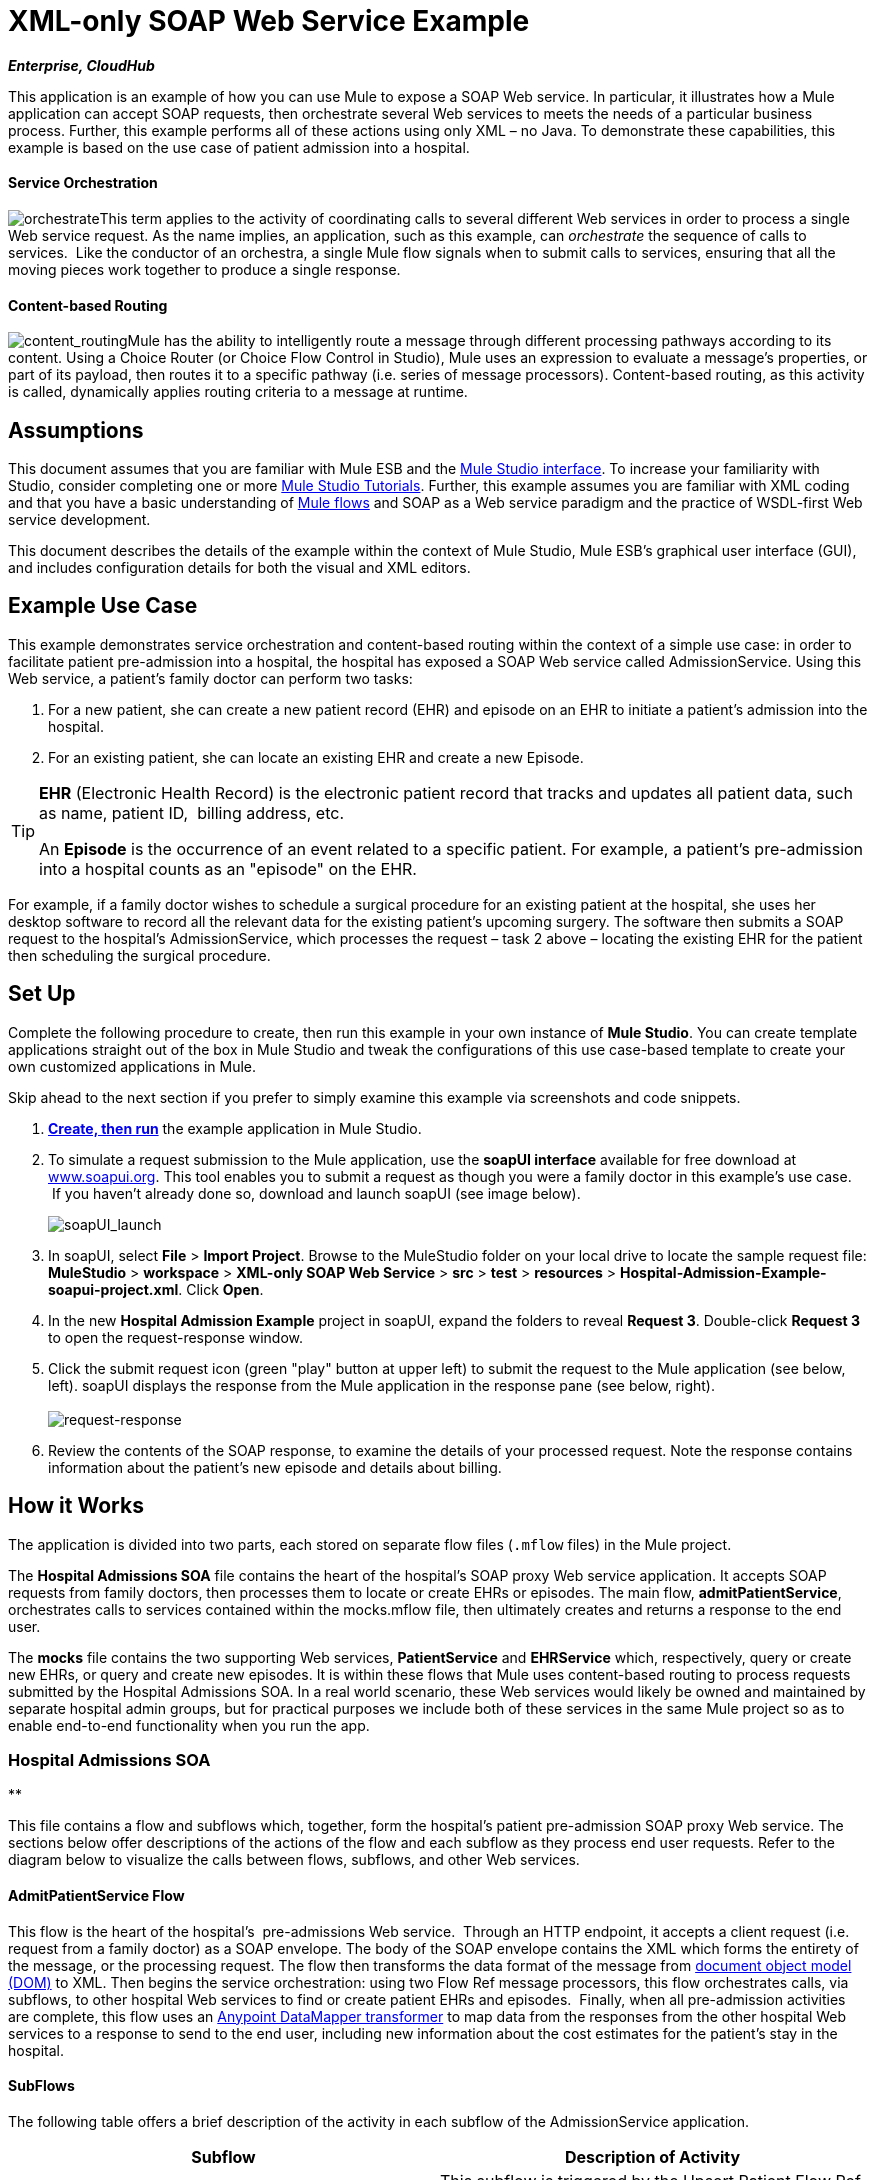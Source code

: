 = XML-only SOAP Web Service Example +

*_Enterprise, CloudHub_*

This application is an example of how you can use Mule to expose a SOAP Web service. In particular, it illustrates how a Mule application can accept SOAP requests, then orchestrate several Web services to meets the needs of a particular business process. Further, this example performs all of these actions using only XML – no Java. To demonstrate these capabilities, this example is based on the use case of patient admission into a hospital.

==== Service Orchestration

image:orchestrate.png[orchestrate]This term applies to the activity of coordinating calls to several different Web services in order to process a single Web service request. As the name implies, an application, such as this example, can _orchestrate_ the sequence of calls to services.  Like the conductor of an orchestra, a single Mule flow signals when to submit calls to services, ensuring that all the moving pieces work together to produce a single response.

==== Content-based Routing

image:content_routing.png[content_routing]Mule has the ability to intelligently route a message through different processing pathways according to its content. Using a Choice Router (or Choice Flow Control in Studio), Mule uses an expression to evaluate a message's properties, or part of its payload, then routes it to a specific pathway (i.e. series of message processors). Content-based routing, as this activity is called, dynamically applies routing criteria to a message at runtime.

== Assumptions

This document assumes that you are familiar with Mule ESB and the link:/docs/display/34X/Mule+Studio+Essentials[Mule Studio interface]. To increase your familiarity with Studio, consider completing one or more link:/docs/display/34X/Basic+Studio+Tutorial[Mule Studio Tutorials]. Further, this example assumes you are familiar with XML coding and that you have a basic understanding of link:/docs/display/34X/Mule+Application+Architecture[Mule flows] and SOAP as a Web service paradigm and the practice of WSDL-first Web service development. 

This document describes the details of the example within the context of Mule Studio, Mule ESB’s graphical user interface (GUI), and includes configuration details for both the visual and XML editors. 

== Example Use Case

This example demonstrates service orchestration and content-based routing within the context of a simple use case: in order to facilitate patient pre-admission into a hospital, the hospital has exposed a SOAP Web service called AdmissionService. Using this Web service, a patient's family doctor can perform two tasks:

. For a new patient, she can create a new patient record (EHR) and episode on an EHR to initiate a patient's admission into the hospital.
. For an existing patient, she can locate an existing EHR and create a new Episode. +


[TIP]
====
*EHR* (Electronic Health Record) is the electronic patient record that tracks and updates all patient data, such as name, patient ID,  billing address, etc.

An *Episode* is the occurrence of an event related to a specific patient. For example, a patient's pre-admission into a hospital counts as an "episode" on the EHR.
====

For example, if a family doctor wishes to schedule a surgical procedure for an existing patient at the hospital, she uses her desktop software to record all the relevant data for the existing patient's upcoming surgery. The software then submits a SOAP request to the hospital's AdmissionService, which processes the request – task 2 above – locating the existing EHR for the patient then scheduling the surgical procedure. 

== Set Up

Complete the following procedure to create, then run this example in your own instance of *Mule Studio*. You can create template applications straight out of the box in Mule Studio and tweak the configurations of this use case-based template to create your own customized applications in Mule.

Skip ahead to the next section if you prefer to simply examine this example via screenshots and code snippets. 

. link:/docs/display/34X/Mule+Examples#MuleExamples-CreateandRunExampleApplications[*Create, then run*] the example application in Mule Studio.
. To simulate a request submission to the Mule application, use the *soapUI interface* available for free download at http://www.soapui.org[www.soapui.org]. This tool enables you to submit a request as though you were a family doctor in this example's use case.  If you haven't already done so, download and launch soapUI (see image below). +

+
image:soapUI_launch.png[soapUI_launch] +
+

. In soapUI, select *File* > *Import Project*. Browse to the MuleStudio folder on your local drive to locate the sample request file: *MuleStudio* > *workspace* > *XML-only SOAP Web Service* > *src* > *test* > *resources* > **Hospital-Admission-Example-soapui-project.xml**. Click *Open*.
. In the new *Hospital Admission Example* project in soapUI, expand the folders to reveal *Request 3*. Double-click *Request 3* to open the request-response window.
. Click the submit request icon (green "play" button at upper left) to submit the request to the Mule application (see below, left). soapUI displays the response from the Mule application in the response pane (see below, right). +
 +
image:request-response.png[request-response] +
+

. Review the contents of the SOAP response, to examine the details of your processed request. Note the response contains information about the patient's new episode and details about billing.

== How it Works 

The application is divided into two parts, each stored on separate flow files (`.mflow` files) in the Mule project.

The *Hospital Admissions SOA* file contains the heart of the hospital's SOAP proxy Web service application. It accepts SOAP requests from family doctors, then processes them to locate or create EHRs or episodes. The main flow, *admitPatientService*, orchestrates calls to services contained within the mocks.mflow file, then ultimately creates and returns a response to the end user.

The *mocks* file contains the two supporting Web services, *PatientService* and *EHRService* which, respectively, query or create new EHRs, or query and create new episodes. It is within these flows that Mule uses content-based routing to process requests submitted by the Hospital Admissions SOA. In a real world scenario, these Web services would likely be owned and maintained by separate hospital admin groups, but for practical purposes we include both of these services in the same Mule project so as to enable end-to-end functionality when you run the app.

=== Hospital Admissions SOA

**

This file contains a flow and subflows which, together, form the hospital's patient pre-admission SOAP proxy Web service. The sections below offer descriptions of the actions of the flow and each subflow as they process end user requests. Refer to the diagram below to visualize the calls between flows, subflows, and other Web services.

==== AdmitPatientService Flow

This flow is the heart of the hospital's  pre-admissions Web service.  Through an HTTP endpoint, it accepts a client request (i.e. request from a family doctor) as a SOAP envelope. The body of the SOAP envelope contains the XML which forms the entirety of the message, or the processing request. The flow then transforms the data format of the message from http://en.wikipedia.org/wiki/Document_Object_Model[document object model (DOM)] to XML. Then begins the service orchestration: using two Flow Ref message processors, this flow orchestrates calls, via subflows, to other hospital Web services to find or create patient EHRs and episodes.  Finally, when all pre-admission activities are complete, this flow uses an link:/docs/display/34X/Datamapper+User+Guide+and+Reference[Anypoint DataMapper transformer] to map data from the responses from the other hospital Web services to a response to send to the end user, including new information about the cost estimates for the patient's stay in the hospital.

==== SubFlows

The following table offers a brief description of the activity in each subflow of the AdmissionService application.

[cols=",",options="header",]
|===
|Subflow |Description of Activity
|upsertPatient |This subflow is triggered by the Upsert Patient Flow Ref element in the AdmitPatientService flow. Using a DataMapper transformer, this subflow maps data from the end user request to a structure that the PatientService Web service accepts. Then it uses a Flow Ref element to invoke another subflow – invokePatientService – to perform the actual submission of a request to another hospital Web service. Finally, it converts the response from DOM to XML before returning the data to the main AdmitPatientService flow.
|invokePatientService |This subflow is triggered by the upsertPatient subflow. As a proxy client, the SOAP component and HTTP endpoint call the PatientService Web service (ostensibly a Web service the hospital makes available internally; practically the Web service that exists in the mocks .mflow file). It pushes the response it receives to the invokePatient Service subflow.
|createEpisode |This subflow is triggered by the Create Episode Flow Ref element in the AdmitPatientService flow. Using a DataMapper transformer, this subflow maps data from the end user request to a structure that the EHRService Web service accepts. Then it uses a Flow Ref element to invoke another subflow – invokeEHRService – to perform the actual submission of a request to another hospital Web service. Finally, it converts the response from DOM to XML before returning the data to the main AdmitPatientService flow.
|invokeEHRService |This subflow is triggered by the createEpisode subflow. As a proxy client, the SOAP component and HTTP endpoint call the EHRService Web service, (ostensibly a Web service the hospital makes available internally; practically the Web service that exists in the mocks .mflow file). It pushes the response it receives to the createEpisode Service subflow.
|===

image:calls_to_services2.png[calls_to_services2]

There are several important configurations to take note of in this example application.

* **The XML is in the body.** Because the XML is contained in the body of the SOAP envelope, you can simply execute actions against the SOAP body, rather than having to dissect and detach the actual message payload from the SOAP envelope. To do this, the Proxy Service SOAP component in the admitPatientService flow indicates that the message payload is _just_ the body, not the whole SOAP envelope. Refer to the Studio Visual Editor (below, left) and Studio XML Editor (below, right) screenshots of the SOAP component's configuration.
+
Similarly, the XML payload is in the body of the request the Proxy Client SOAP components send to the PatientService and EHRService Web services. Again, this obviates the need to dissect the SOAP request and extract the relevant payload upon receipt.
+

[tabs]
------
[tab,title="Studio Visual Editor"]
....
image:proxy_service_body_visual.png[proxy_service_body_visual]
....
[tab,title="Studio XML Editor"]
....
[source]
----
<flow name="admitPatientService" doc:name="admitPatientService"
        doc:description="AdmssionService SOAP-based web-service.">
        <http:inbound-endpoint exchange-pattern="request-response"
            host="localhost" port="${http.port}" doc:name="AdmissionService"
            path="AdmissionService" />
        <cxf:proxy-service doc:name="Proxy service"
            namespace="http://www.mule-health.com/SOA/service/admission/1.0"
            payload="body" port="AdmissionPort" service="AdmissionService"
            wsdlLocation="service/AdmissionService.wsdl" />
    ...
    </flow>
----
....
------

* **The application separates tasks into subflows. **Mule leverages the CXF framework to expose, consume and proxy Web services. Because CXF functions best with separate subflows to perform Web services calls, this application separates each Web service call into its own, small subflow. +* **The AdmissionService Web services was built http://en.wikipedia.org/wiki/Web_service#Automated_design_methods[WSDL-first].** The Web service's SOAP component includes four important attributes configured according to the table below.


////
[collapsed content]
 View the WSDL

[source]
----
<?xml version="1.0" encoding="UTF-8" standalone="no"?>
 
 
<wsdl:definitions xmlns:mes="http://www.mule-health.com/SOA/message/1.0" xmlns:soap="http://schemas.xmlsoap.org/wsdl/soap/" xmlns:wsdl="http://schemas.xmlsoap.org/wsdl/" xmlns:xsd="http://www.w3.org/2001/XMLSchema" name="Admission" xmlns:tns="http://www.mule-health.com/SOA/service/admission/1.0" targetNamespace="http://www.mule-health.com/SOA/service/admission/1.0">
 
    <wsdl:types>
 
        <xsd:schema>
            <xsd:import namespace="http://www.mule-health.com/SOA/message/1.0" schemaLocation="xsd/SOA-Message-1.0.xsd" />
        </xsd:schema>
    </wsdl:types>
    <wsdl:message name="admitSubject">
        <wsdl:part element="mes:admitSubject" name="parameters" />
    </wsdl:message>
    <wsdl:message name="admitSubjectResponse">
        <wsdl:part element="mes:admitSubjectResponse" name="parameters" />
    </wsdl:message>
    <wsdl:portType name="Admission">
        <wsdl:operation name="admitSubject">
            <wsdl:input message="tns:admitSubject" />
            <wsdl:output message="tns:admitSubjectResponse" />
        </wsdl:operation>
    </wsdl:portType>
    <wsdl:binding name="AdmissionSoap" type="tns:Admission">
        <soap:binding style="document" transport="http://schemas.xmlsoap.org/soap/http" />
        <wsdl:operation name="admitSubject">
            <soap:operation soapAction="http://http://www.mule-health.com/SOA/service/admission/1.0/admitSubject" />
            <wsdl:input>
                <soap:body use="literal" />
            </wsdl:input>
            <wsdl:output>
                <soap:body use="literal" />
            </wsdl:output>
        </wsdl:operation>
    </wsdl:binding>
    <wsdl:service name="AdmissionService">
        <wsdl:port binding="tns:AdmissionSoap" name="AdmissionPort">
            <soap:address location="http://www.mule-health.com" />
        </wsdl:port>
    </wsdl:service>
</wsdl:definitions>
----
////


[width="100%",cols="34%,33%,33%",options="header",]
|============
|Attribute |Value |Maps to WSDL File
|namespace |`http://www.mule-health.com/SOA/service/admission/1.0` + |maps to the target namespace attribute of the `wsdl:definition`
|payload |`body` |maps to the `wsdl:input `and `wsdl:output`, in which it specifies use of the literal body of the SOAP message
|port |`AdmissionPort` |maps to the name attribute of the `wsdl:port` element
|service |`AdmissionService` |maps to the name attribute of the `wsdl:service` element
|wsdlLocation |`service/AdmissionService.wsdl` |maps not to something _in_ the wsdl file, but to the filepath of the wsdl file itself in the `src/main/resources/` directory of the Mule project
|============

[tabs]
------
[tab,title="Studio Visual Editor"]
....
image:xml-only_soap_web_service.png[xml-only_soap_web_service] 
....
[tab,title="Studio XML Editor"]
....
[source]
----
<?xml version="1.0" encoding="UTF-8"?>
<mule xmlns:ldap="http://www.mulesoft.org/schema/mule/ldap" xmlns:jdbc-ee="http://www.mulesoft.org/schema/mule/ee/jdbc"
    xmlns:servlet="http://www.mulesoft.org/schema/mule/servlet" xmlns:ajax="http://www.mulesoft.org/schema/mule/ajax"
    xmlns:mulexml="http://www.mulesoft.org/schema/mule/xml"
    xmlns:data-mapper="http://www.mulesoft.org/schema/mule/ee/data-mapper"
    xmlns:http="http://www.mulesoft.org/schema/mule/http" xmlns:tracking="http://www.mulesoft.org/schema/mule/ee/tracking"
    xmlns:cxf="http://www.mulesoft.org/schema/mule/cxf" xmlns:vm="http://www.mulesoft.org/schema/mule/vm"
    xmlns="http://www.mulesoft.org/schema/mule/core" xmlns:doc="http://www.mulesoft.org/schema/mule/documentation"
    xmlns:spring="http://www.springframework.org/schema/beans" version="EE-3.4.0"
    xmlns:xsi="http://www.w3.org/2001/XMLSchema-instance"
    xsi:schemaLocation="
 
http://www.mulesoft.org/schema/mule/http http://www.mulesoft.org/schema/mule/http/current/mule-http.xsd
 
http://www.mulesoft.org/schema/mule/cxf http://www.mulesoft.org/schema/mule/cxf/current/mule-cxf.xsd
 
http://www.mulesoft.org/schema/mule/ee/data-mapper http://www.mulesoft.org/schema/mule/ee/data-mapper/current/mule-data-mapper.xsd
 
http://www.springframework.org/schema/beans http://www.springframework.org/schema/beans/spring-beans-current.xsd
 
http://www.mulesoft.org/schema/mule/core http://www.mulesoft.org/schema/mule/core/current/mule.xsd
 
http://www.mulesoft.org/schema/mule/ldap http://www.mulesoft.org/schema/mule/ldap/3.3/mule-ldap.xsd
 
http://www.mulesoft.org/schema/mule/ee/jdbc http://www.mulesoft.org/schema/mule/ee/jdbc/current/mule-jdbc-ee.xsd
 
http://www.mulesoft.org/schema/mule/servlet http://www.mulesoft.org/schema/mule/servlet/current/mule-servlet.xsd
 
http://www.mulesoft.org/schema/mule/ajax http://www.mulesoft.org/schema/mule/ajax/current/mule-ajax.xsd
 
http://www.mulesoft.org/schema/mule/xml http://www.mulesoft.org/schema/mule/xml/current/mule-xml.xsd
 
http://www.mulesoft.org/schema/mule/ee/tracking http://www.mulesoft.org/schema/mule/ee/tracking/current/mule-tracking-ee.xsd
 
http://www.mulesoft.org/schema/mule/vm http://www.mulesoft.org/schema/mule/vm/current/mule-vm.xsd ">
 
    <spring:beans>
        <spring:bean id="property-placeholder"         class="org.springframework.beans.factory.config.PropertyPlaceholderConfigurer">
            <spring:property name="location"
                value="classpath:config.dev.properties" />
        </spring:bean>
    </spring:beans>
 
    <mulexml:namespace-manager
        includeConfigNamespaces="true">
        <mulexml:namespace prefix="soap" uri="http://schemas.xmlsoap.org/soap/envelope/" />
        <mulexml:namespace prefix="mes" uri="http://www.mule-health.com/SOA/message/1.0" />
        <mulexml:namespace prefix="mod" uri="http://www.mule-health.com/SOA/model/1.0" />
    </mulexml:namespace-manager>
    <data-mapper:config name="admit_subject_to_upsert_patient"
        transformationGraphPath="admit_subject_to_upsert_patient.grf"
        doc:name="DataMapper" />
    <data-mapper:config name="upsert_patient_response_to_create_episode"
    transformationGraphPath="upsert_patient_response_to_create_episode.grf"
        doc:name="DataMapper" />
    <object-to-string-transformer name="Object_to_String"
        doc:name="Object to String" />
    <data-mapper:config name="create_episode_response_to_admit_subject_response"       transformationGraphPath="create_episode_response_to_admit_subject_response.grf"
        doc:name="DataMapper" />
 
    <flow name="admitPatientService" doc:name="admitPatientService"
        doc:description="AdmssionService SOAP-based web-service.">
        <http:inbound-endpoint exchange-pattern="request-response"
            host="localhost" port="${http.port}" doc:name="AdmissionService"
            path="AdmissionService" />
        <cxf:proxy-service doc:name="Proxy service"
            namespace="http://www.mule-health.com/SOA/service/admission/1.0"
            payload="body" port="AdmissionPort" service="AdmissionService"
            wsdlLocation="service/AdmissionService.wsdl" />
        <mulexml:dom-to-xml-transformer
            returnClass="java.lang.String" />
        <flow-ref name="upsertPatient" doc:name="Upsert Patient" />
        <flow-ref name="createEpisode" doc:name="Create Episode" />
        <data-mapper:transform
            config-ref="create_episode_response_to_admit_subject_response"
            doc:name="&lt;createEpisodeResponse /&gt; to &lt;admitSubjectResponse /&gt;" />
    </flow>
     
    <sub-flow name="upsertPatient" doc:name="upsertPatient">
        <data-mapper:transform config-ref="admit_subject_to_upsert_patient"
            doc:name="&amp;lt;admitSubject /&amp;gt; to &amp;lt;upsertPatient /&amp;gt;" />
        <flow-ref name="invokePatientService" doc:name="Invoke Patient Service" />
        <mulexml:dom-to-xml-transformer
            returnClass="java.lang.String" />
    </sub-flow>
 
    <sub-flow name="invokePatientService" doc:name="invokePatientService">
        <cxf:proxy-client payload="body"
            enableMuleSoapHeaders="true" doc:name="Proxy client" />
        <http:outbound-endpoint exchange-pattern="request-response"
            host="localhost" port="${http.port}" path="PatientService" doc:name="PatientService" password="hello123" user="nialdarbey"/>
    </sub-flow>
 
    <sub-flow name="createEpisode" doc:name="createEpisode">
        <data-mapper:transform config-ref="upsert_patient_response_to_create_episode"
            doc:name="&amp;lt;upsertPatientResponse /&amp;gt; to &amp;lt;createEpisode /&amp;gt;" />
        <flow-ref name="invokeEHRService" doc:name="Invoke EHR Service" />
        <mulexml:dom-to-xml-transformer
            returnClass="java.lang.String" />
    </sub-flow>
 
    <sub-flow name="invokeEHRService" doc:name="invokeEHRService">
        <cxf:proxy-client payload="body"
            enableMuleSoapHeaders="true" doc:name="Proxy client" />
        <http:outbound-endpoint exchange-pattern="request-response"
            host="localhost" port="${http.port}" path="EHRService" doc:name="EHRService" />
    </sub-flow>
 
</mule>
----
....
------

=== Mocks

**

This file contains two flows which act as two independent SOAP Web services within the hospital's internal network. Each service uses content-based routing to intelligently process Web service requests.

==== PatientService

This SOAP Web service accepts HTTP requests, transforms the body of the message from DOM to XML, then uses an xpath expression to extract one particular piece of information from the body – the operation – and set it as a variable. The message then encounters a Choice router (or Choice Flow Control, in Studio) which uses link:/docs/display/34X/Mule+Expression+Language+MEL[MEL expressions] to route the message depending upon its content, specifically, the new variable called operation. If the variable's value is upsertPatient, the router pushes the message into the upsertPatient DataMapper which prepares a response for the caller with a new patient ID; if the variable's value is anything other than upsertPatient, the router pushes the message into the getPatient DataMapper which prepares a response for the caller with the existing patient ID.  Essentially, the first route creates a new patient record, the second locates existing. Note that as a mock flow, this service is simplified in order to facilitate functionality of the AdmissionService Web service; in a proper service, the flow would likely include calls to databases or other internal services to locate or create new records. 

The Choice router directs messages according to the first expression that evaluates to true. In a more complex routing structure, a router may have to choose between several routes to perform any number of actions, for example, to delete a patient record or update an existing record. The router always evaluates against the MEL expression attribute of the `when` child elements in the order in which they appear in the config. See the visual editor (below, left) and XML editor (below, right) incarnations of the same choice router's configuration. (*Default* in the visual editor maps to `otherwise` in the XML editor.)

[tabs]
------
[tab,title="Studio Visual Editor"]
....
image:choice_studio.png[choice_studio] 
....
[tab,title="Studio XML Editor"]
....
[source]
----
<flow name="PatientService" doc:name="PatientService">
        ...
        <choice doc:name="Choice">
            <when expression="#[flowVars.operation == &apos;upsertPatient&apos;]">
                <processor-chain doc:name="upsertPatient">
                    <data-mapper:transform config-ref="upsert_patient_to_upsert_patient_response" doc:name="&amp;lt;upsertPatientRequest /&amp;gt; to &amp;lt;upsertPatientResponse /&amp;gt;"/>
                </processor-chain>
            </when>
            <otherwise>
                <processor-chain doc:name="getPatient">
                    <data-mapper:transform config-ref="get_patient_to_get_patient_response" doc:name="&amp;lt;getPatient /&amp;gt; to &amp;lt;getPatientResponse /&amp;gt;"/>
                </processor-chain>
            </otherwise>
        </choice>
    </flow>
----
....
------

==== EHRService

Much the same as the PatientService Web service, the EHRService accepts HTTP requests, converts the data format and uses an xpath expression to set a variable on the message. The Choice router then uses MEL expressions to evaluate the content of the newly set variable, then direct it to its corresponding pathway in the flow. Finally, it returns a response to the caller with information about the new or existing episode. Again, this service is simplified in order to facilitate functionality of the AdmissionService Web service; in a proper service, the flow would likely include calls to databases or other internal services to locate or create new records. 

[tabs]
------
[tab,title="Studio Visual Editor"]
....
image:xml-only_soap_web_service2.png[xml-only_soap_web_service2]
....
[tab,title="Studio XML Editor"]
....
[source]
----
<?xml version="1.0" encoding="UTF-8"?>
 
<mule xmlns:mulexml="http://www.mulesoft.org/schema/mule/xml"
    xmlns:data-mapper="http://www.mulesoft.org/schema/mule/ee/data-mapper" xmlns:http="http://www.mulesoft.org/schema/mule/http" xmlns:tracking="http://www.mulesoft.org/schema/mule/ee/tracking" xmlns:cxf="http://www.mulesoft.org/schema/mule/cxf" xmlns="http://www.mulesoft.org/schema/mule/core" xmlns:doc="http://www.mulesoft.org/schema/mule/documentation" xmlns:spring="http://www.springframework.org/schema/beans" version="EE-3.4.0" xmlns:xsi="http://www.w3.org/2001/XMLSchema-instance" xsi:schemaLocation="
 
http://www.mulesoft.org/schema/mule/http http://www.mulesoft.org/schema/mule/http/current/mule-http.xsd
 
http://www.mulesoft.org/schema/mule/cxf http://www.mulesoft.org/schema/mule/cxf/current/mule-cxf.xsd
 
http://www.mulesoft.org/schema/mule/ee/data-mapper http://www.mulesoft.org/schema/mule/ee/data-mapper/current/mule-data-mapper.xsd
 
http://www.springframework.org/schema/beans http://www.springframework.org/schema/beans/spring-beans-current.xsd
 
http://www.mulesoft.org/schema/mule/core http://www.mulesoft.org/schema/mule/core/current/mule.xsd
 
http://www.mulesoft.org/schema/mule/xml http://www.mulesoft.org/schema/mule/xml/current/mule-xml.xsd
 
http://www.mulesoft.org/schema/mule/ee/tracking http://www.mulesoft.org/schema/mule/ee/tracking/current/mule-tracking-ee.xsd ">
 
    <data-mapper:config name="insurance_request_to_insurance_response" transformationGraphPath="insurance_request_to_insurance_response.grf" doc:name="DataMapper"/>
 
    <data-mapper:config name="insurance_request_to_insurance_request_rejected" transformationGraphPath="insurance_request_to_insurance_request_rejected.grf" doc:name="DataMapper"/>
 
    <data-mapper:config name="upsert_patient_to_upsert_patient_response" transformationGraphPath="upsert_patient_to_upsert_patient_response.grf" doc:name="DataMapper"/>
 
    <data-mapper:config name="get_patient_to_get_patient_response" transformationGraphPath="get_patient_to_get_patient_response.grf" doc:name="DataMapper"/>
 
    <data-mapper:config name="create_episode_to_create_episode_response" transformationGraphPath="create_episode_to_create_episode_response.grf" doc:name="DataMapper"/>
 
    <data-mapper:config name="find_episodes_to_find_episodes_response" transformationGraphPath="find_episodes_to_find_episodes_response.grf" doc:name="DataMapper"/>
 
    <data-mapper:config name="create_bill_to_create_bill_response" transformationGraphPath="create_bill_to_create_bill_response.grf" doc:name="DataMapper"/>
 
    <data-mapper:config name="audit_request_to_audit_response" transformationGraphPath="audit_request_to_audit_response.grf" doc:name="DataMapper"/>
 
    <flow name="PatientService" doc:name="PatientService">
        <http:inbound-endpoint exchange-pattern="request-response" host="localhost" port="${http.port}" doc:name="PatientService" path="PatientService"/>
        <cxf:proxy-service doc:name="Proxy service" namespace="http://www.mule-health.com/SOA/service/patient/1.0" payload="body" port="PatientPort" service="PatientService" wsdlLocation="service/PatientService.wsdl"/>
        <mulexml:dom-to-xml-transformer />
        <set-variable doc:name="operation" value="#[xpath(&apos;fn:local-name(/*)&apos;)]" variableName="operation"/>
        <choice doc:name="Choice">
            <when expression="#[flowVars.operation == &apos;upsertPatient&apos;]">
                <processor-chain doc:name="upsertPatient">
                    <data-mapper:transform config-ref="upsert_patient_to_upsert_patient_response" doc:name="&amp;lt;upsertPatientRequest /&amp;gt; to &amp;lt;upsertPatientResponse /&amp;gt;"/>
                </processor-chain>
            </when>
            <otherwise>
                <processor-chain doc:name="getPatient">
                    <data-mapper:transform config-ref="get_patient_to_get_patient_response" doc:name="&amp;lt;getPatient /&amp;gt; to &amp;lt;getPatientResponse /&amp;gt;"/>
                </processor-chain>
            </otherwise>
        </choice>
    </flow>
    <flow name="EHRService" doc:name="EHRService">
        <http:inbound-endpoint exchange-pattern="request-response" host="localhost" port="${http.port}" doc:name="EHRService" path="EHRService"/>
        <cxf:proxy-service doc:name="Proxy service" namespace="http://www.mule-health.com/SOA/service/ehr/1.0" payload="body" port="EHRPort" service="EHRService"  wsdlLocation="service/EHRService.wsdl"/>
        <mulexml:dom-to-xml-transformer />
        <set-variable doc:name="operation" value="#[xpath('fn:local-name(/*)')]" variableName="operation"/>
        <choice doc:name="Choice">
            <when expression="#[flowVars.operation == &apos;createEpisode&apos;]">
                <processor-chain doc:name="createEpisode">
                    <data-mapper:transform config-ref="create_episode_to_create_episode_response" doc:name="&amp;lt;createEpisode /&amp;gt; to &amp;lt;createEpisodeResponse /&amp;gt;"/>
                </processor-chain>
            </when>
            <otherwise>
                <processor-chain doc:name="findEpisode">
                    <data-mapper:transform config-ref="find_episodes_to_find_episodes_response" doc:name="&amp;lt;findEpisode /&amp;gt; to &amp;lt;findEpisodeResponse /&amp;gt;"/>
                </processor-chain>
            </otherwise>
        </choice>
    </flow>
 
</mule>
----
....
------

== Documentation

Studio includes a feature that enables you to easily export all the documentation you have recorded for your project.  Whenever you want to easily share your project with others outside the Studio environment, you can export the project's documentation to print, email, or share online. Studio's auto-generated documentation includes:

* a visual diagram of the flows in your application
* the XML configuration which corresponds to each flow in your application
* the text you entered in the Documentation tab of any building block in your flow

Follow http://www.mulesoft.org/documentation/display/current/Importing+and+Exporting+in+Studio#ImportingandExportinginStudio-ExportingStudioDocumentation[the procedure] to export auto-generated Studio documentation.

== See Also

* Learn more about the link:/docs/display/34X/Choice+Flow+Control+Reference[Choice router] in Studio.
* Learn more about the link:/docs/display/34X/SOAP+Component+Reference[SOAP component] in Studio.
* Learn more about the link:/docs/display/34X/Datamapper+User+Guide+and+Reference[DataMapper] in Studio.
* Examine other link:/docs/display/34X/Mule+Examples[Mule application examples], particularly the link:/docs/display/34X/Foreach+Processing+and+Choice+Routing+Example[Foreach Processing and Choice Routing Example] which also demonstrates content-based routing in Web service integrations.

